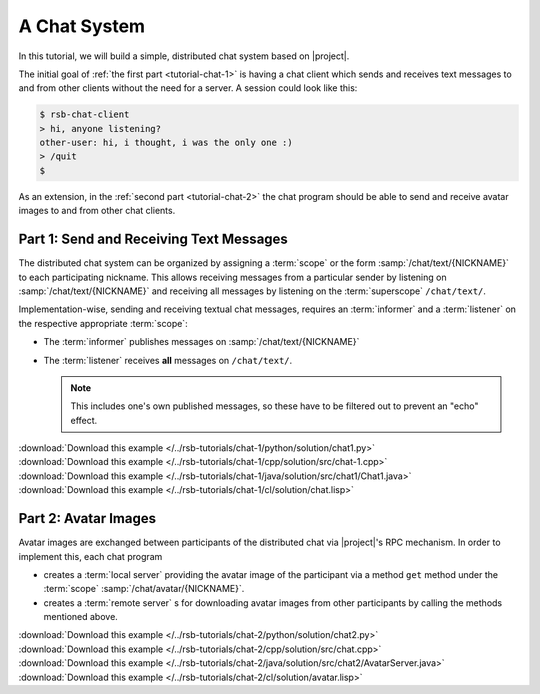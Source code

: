 .. _tutorial-chat:

===============
 A Chat System
===============

In this tutorial, we will build a simple, distributed chat system
based on |project|.

The initial goal of :ref:`the first part <tutorial-chat-1>` is having
a chat client which sends and receives text messages to and from other
clients without the need for a server. A session could look like this:

.. code-block:: sh

   $ rsb-chat-client
   > hi, anyone listening?
   other-user: hi, i thought, i was the only one :)
   > /quit
   $

As an extension, in the :ref:`second part <tutorial-chat-2>` the chat
program should be able to send and receive avatar images to and from
other chat clients.

.. _tutorial-chat-1:

Part 1: Send and Receiving Text Messages
========================================

The distributed chat system can be organized by assigning a
:term:`scope` or the form :samp:`/chat/text/{NICKNAME}` to each
participating nickname. This allows receiving messages from a
particular sender by listening on :samp:`/chat/text/{NICKNAME}` and
receiving all messages by listening on the :term:`superscope`
``/chat/text/``.

Implementation-wise, sending and receiving textual chat messages,
requires an :term:`informer` and a :term:`listener` on the respective
appropriate :term:`scope`:

* The :term:`informer` publishes messages on
  :samp:`/chat/text/{NICKNAME}`
* The :term:`listener` receives **all** messages on
  ``/chat/text/``.

  .. note::

     This includes one's own published messages, so these have to be
     filtered out to prevent an "echo" effect.

.. container:: chat-1-multi

   .. container:: chat-1-python

      .. literalinclude:: /../rsb-tutorials/chat-1/python/solution/chat1.py
         :language:    python
         :start-after: mark-start::body
         :end-before:  mark-end::body
         :linenos:

      :download:`Download this example </../rsb-tutorials/chat-1/python/solution/chat1.py>`

   .. container:: chat-1-cpp

      .. literalinclude:: /../rsb-tutorials/chat-1/cpp/solution/src/chat-1.cpp
         :language:    c++
         :start-after: mark-start::body
         :end-before:  mark-end::body
         :linenos:

      :download:`Download this example </../rsb-tutorials/chat-1/cpp/solution/src/chat-1.cpp>`

   .. container:: chat-1-java

      .. literalinclude:: /../rsb-tutorials/chat-1/java/solution/src/chat1/Chat1.java
         :language:    java
         :start-after: mark-start::body
         :end-before:  mark-end::body
         :linenos:

      :download:`Download this example </../rsb-tutorials/chat-1/java/solution/src/chat1/Chat1.java>`

   .. container:: chat-1-cl

      .. literalinclude:: /../rsb-tutorials/chat-1/cl/solution/chat.lisp
         :language:    cl
         :start-after: mark-start::body
         :end-before:  mark-end::body
         :linenos:

      :download:`Download this example </../rsb-tutorials/chat-1/cl/solution/chat.lisp>`

.. _tutorial-chat-2:

Part 2: Avatar Images
=====================

Avatar images are exchanged between participants of the distributed
chat via |project|'s RPC mechanism. In order to implement this, each
chat program

* creates a :term:`local server` providing the avatar image of the
  participant via a method ``get`` method under the :term:`scope`
  :samp:`/chat/avatar/{NICKNAME}`.
* creates a :term:`remote server` s for downloading avatar images from
  other participants by calling the methods mentioned above.

.. container:: chat-2-multi

   .. container:: chat-2-python

      .. literalinclude:: /../rsb-tutorials/chat-2/python/solution/chat2.py
         :language:    python
         :start-after: mark-start::body
         :end-before:  mark-end::body
         :linenos:

      :download:`Download this example </../rsb-tutorials/chat-2/python/solution/chat2.py>`

   .. container:: chat-2-cpp

      .. literalinclude:: /../rsb-tutorials/chat-2/cpp/solution/src/chat.cpp
         :language:    c++
         :start-after: mark-start::body
         :end-before:  mark-end::body
         :linenos:

      :download:`Download this example </../rsb-tutorials/chat-2/cpp/solution/src/chat.cpp>`

   .. container:: chat-2-java

      .. literalinclude:: /../rsb-tutorials/chat-2/java/solution/src/chat2/AvatarServer.java
         :language:    java
         :start-after: mark-start::body
         :end-before:  mark-end::body
         :linenos:

      :download:`Download this example </../rsb-tutorials/chat-2/java/solution/src/chat2/AvatarServer.java>`

   .. container:: chat-2-cl

      .. literalinclude:: /../rsb-tutorials/chat-2/cl/solution/avatar.lisp
         :language:    cl
         :start-after: mark-start::body
         :end-before:  mark-end::body
         :linenos:

      :download:`Download this example </../rsb-tutorials/chat-2/cl/solution/avatar.lisp>`

